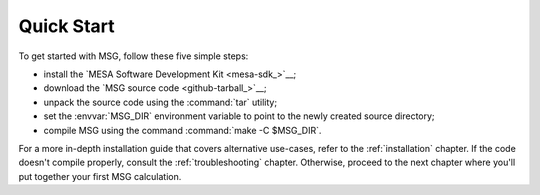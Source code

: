 .. _quick-start:

***********
Quick Start
***********

To get started with MSG, follow these five simple steps:

* install the `MESA Software Development Kit <mesa-sdk_>`__;
* download the `MSG source code <github-tarball_>`__;
* unpack the source code using the :command:`tar` utility;
* set the :envvar:`MSG_DIR` environment variable to point to the
  newly created source directory;
* compile MSG using the command :command:`make -C $MSG_DIR`.

For a more in-depth installation guide that covers alternative
use-cases, refer to the :ref:`installation` chapter. If the code
doesn't compile properly, consult the :ref:`troubleshooting`
chapter. Otherwise, proceed to the next chapter where you'll put
together your first MSG calculation.
